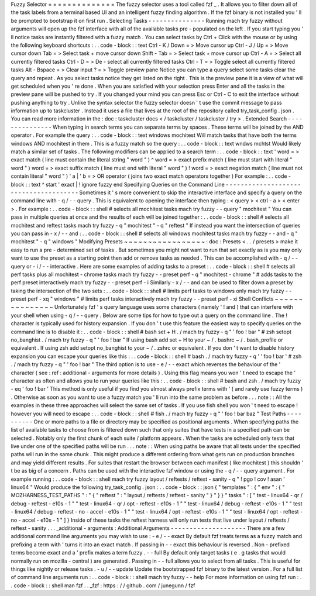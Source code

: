 Fuzzy
Selector
=
=
=
=
=
=
=
=
=
=
=
=
=
=
The
fuzzy
selector
uses
a
tool
called
fzf
_
.
It
allows
you
to
filter
down
all
of
the
task
labels
from
a
terminal
based
UI
and
an
intelligent
fuzzy
finding
algorithm
.
If
the
fzf
binary
is
not
installed
you
'
ll
be
prompted
to
bootstrap
it
on
first
run
.
Selecting
Tasks
-
-
-
-
-
-
-
-
-
-
-
-
-
-
-
Running
mach
try
fuzzy
without
arguments
will
open
up
the
fzf
interface
with
all
of
the
available
tasks
pre
-
populated
on
the
left
.
If
you
start
typing
you
'
ll
notice
tasks
are
instantly
filtered
with
a
fuzzy
match
.
You
can
select
tasks
by
Ctrl
+
Click
with
the
mouse
or
by
using
the
following
keyboard
shortcuts
:
.
.
code
-
block
:
:
text
Ctrl
-
K
/
Down
=
>
Move
cursor
up
Ctrl
-
J
/
Up
=
>
Move
cursor
down
Tab
=
>
Select
task
+
move
cursor
down
Shift
-
Tab
=
>
Select
task
+
move
cursor
up
Ctrl
-
A
=
>
Select
all
currently
filtered
tasks
Ctrl
-
D
=
>
De
-
select
all
currently
filtered
tasks
Ctrl
-
T
=
>
Toggle
select
all
currently
filtered
tasks
Alt
-
Bspace
=
>
Clear
input
?
=
>
Toggle
preview
pane
Notice
you
can
type
a
query
select
some
tasks
clear
the
query
and
repeat
.
As
you
select
tasks
notice
they
get
listed
on
the
right
.
This
is
the
preview
pane
it
is
a
view
of
what
will
get
scheduled
when
you
'
re
done
.
When
you
are
satisfied
with
your
selection
press
Enter
and
all
the
tasks
in
the
preview
pane
will
be
pushed
to
try
.
If
you
changed
your
mind
you
can
press
Esc
or
Ctrl
-
C
to
exit
the
interface
without
pushing
anything
to
try
.
Unlike
the
syntax
selector
the
fuzzy
selector
doesn
'
t
use
the
commit
message
to
pass
information
up
to
taskcluster
.
Instead
it
uses
a
file
that
lives
at
the
root
of
the
repository
called
try_task_config
.
json
.
You
can
read
more
information
in
the
:
doc
:
taskcluster
docs
<
/
taskcluster
/
taskcluster
/
try
>
.
Extended
Search
-
-
-
-
-
-
-
-
-
-
-
-
-
-
-
When
typing
in
search
terms
you
can
separate
terms
by
spaces
.
These
terms
will
be
joined
by
the
AND
operator
.
For
example
the
query
:
.
.
code
-
block
:
:
text
windows
mochitest
Will
match
tasks
that
have
both
the
terms
windows
AND
mochitest
in
them
.
This
is
a
fuzzy
match
so
the
query
:
.
.
code
-
block
:
:
text
wndws
mchtst
Would
likely
match
a
similar
set
of
tasks
.
The
following
modifiers
can
be
applied
to
a
search
term
:
.
.
code
-
block
:
:
text
'
word
=
>
exact
match
(
line
must
contain
the
literal
string
"
word
"
)
^
word
=
>
exact
prefix
match
(
line
must
start
with
literal
"
word
"
)
word
=
>
exact
suffix
match
(
line
must
end
with
literal
"
word
"
)
!
word
=
>
exact
negation
match
(
line
must
not
contain
literal
"
word
"
)
'
a
|
'
b
=
>
OR
operator
(
joins
two
exact
match
operators
together
)
For
example
:
.
.
code
-
block
:
:
text
^
start
'
exact
|
!
ignore
fuzzy
end
Specifying
Queries
on
the
Command
Line
-
-
-
-
-
-
-
-
-
-
-
-
-
-
-
-
-
-
-
-
-
-
-
-
-
-
-
-
-
-
-
-
-
-
-
-
-
-
Sometimes
it
'
s
more
convenient
to
skip
the
interactive
interface
and
specify
a
query
on
the
command
line
with
-
q
/
-
-
query
.
This
is
equivalent
to
opening
the
interface
then
typing
:
<
query
>
<
ctrl
-
a
>
<
enter
>
.
For
example
:
.
.
code
-
block
:
:
shell
#
selects
all
mochitest
tasks
mach
try
fuzzy
-
-
query
"
mochitest
"
You
can
pass
in
multiple
queries
at
once
and
the
results
of
each
will
be
joined
together
:
.
.
code
-
block
:
:
shell
#
selects
all
mochitest
and
reftest
tasks
mach
try
fuzzy
-
q
"
mochitest
"
-
q
"
reftest
"
If
instead
you
want
the
intersection
of
queries
you
can
pass
in
-
x
/
-
-
and
:
.
.
code
-
block
:
:
shell
#
selects
all
windows
mochitest
tasks
mach
try
fuzzy
-
-
and
-
q
"
mochitest
"
-
q
"
windows
"
Modifying
Presets
~
~
~
~
~
~
~
~
~
~
~
~
~
~
~
~
~
:
doc
:
Presets
<
.
.
/
presets
>
make
it
easy
to
run
a
pre
-
determined
set
of
tasks
.
But
sometimes
you
might
not
want
to
run
that
set
exactly
as
is
you
may
only
want
to
use
the
preset
as
a
starting
point
then
add
or
remove
tasks
as
needed
.
This
can
be
accomplished
with
-
q
/
-
-
query
or
-
i
/
-
-
interactive
.
Here
are
some
examples
of
adding
tasks
to
a
preset
:
.
.
code
-
block
:
:
shell
#
selects
all
perf
tasks
plus
all
mochitest
-
chrome
tasks
mach
try
fuzzy
-
-
preset
perf
-
q
"
mochitest
-
chrome
"
#
adds
tasks
to
the
perf
preset
interactively
mach
try
fuzzy
-
-
preset
perf
-
i
Similarly
-
x
/
-
-
and
can
be
used
to
filter
down
a
preset
by
taking
the
intersection
of
the
two
sets
:
.
.
code
-
block
:
:
shell
#
limits
perf
tasks
to
windows
only
mach
try
fuzzy
-
-
preset
perf
-
xq
"
windows
"
#
limits
perf
tasks
interactively
mach
try
fuzzy
-
-
preset
perf
-
xi
Shell
Conflicts
~
~
~
~
~
~
~
~
~
~
~
~
~
~
~
Unfortunately
fzf
'
s
query
language
uses
some
characters
(
namely
'
!
and
)
that
can
interfere
with
your
shell
when
using
-
q
/
-
-
query
.
Below
are
some
tips
for
how
to
type
out
a
query
on
the
command
line
.
The
!
character
is
typically
used
for
history
expansion
.
If
you
don
'
t
use
this
feature
the
easiest
way
to
specify
queries
on
the
command
line
is
to
disable
it
:
.
.
code
-
block
:
:
shell
#
bash
set
+
H
.
/
mach
try
fuzzy
-
q
"
'
foo
!
bar
"
#
zsh
setopt
no_banghist
.
/
mach
try
fuzzy
-
q
"
'
foo
!
bar
"
If
using
bash
add
set
+
H
to
your
~
/
.
bashrc
~
/
.
bash_profile
or
equivalent
.
If
using
zsh
add
setopt
no_banghist
to
your
~
/
.
zshrc
or
equivalent
.
If
you
don
'
t
want
to
disable
history
expansion
you
can
escape
your
queries
like
this
:
.
.
code
-
block
:
:
shell
#
bash
.
/
mach
try
fuzzy
-
q
'
\
'
foo
!
bar
'
#
zsh
.
/
mach
try
fuzzy
-
q
"
'
foo
\
!
bar
"
The
third
option
is
to
use
-
e
/
-
-
exact
which
reverses
the
behaviour
of
the
'
character
(
see
:
ref
:
additional
-
arguments
for
more
details
)
.
Using
this
flag
means
you
won
'
t
need
to
escape
the
'
character
as
often
and
allows
you
to
run
your
queries
like
this
:
.
.
code
-
block
:
:
shell
#
bash
and
zsh
.
/
mach
try
fuzzy
-
eq
'
foo
!
bar
'
This
method
is
only
useful
if
you
find
you
almost
always
prefix
terms
with
'
(
and
rarely
use
fuzzy
terms
)
.
Otherwise
as
soon
as
you
want
to
use
a
fuzzy
match
you
'
ll
run
into
the
same
problem
as
before
.
.
.
note
:
:
All
the
examples
in
these
three
approaches
will
select
the
same
set
of
tasks
.
If
you
use
fish
shell
you
won
'
t
need
to
escape
!
however
you
will
need
to
escape
:
.
.
code
-
block
:
:
shell
#
fish
.
/
mach
try
fuzzy
-
q
"
'
foo
!
bar
baz
\
"
Test
Paths
-
-
-
-
-
-
-
-
-
-
One
or
more
paths
to
a
file
or
directory
may
be
specified
as
positional
arguments
.
When
specifying
paths
the
list
of
available
tasks
to
choose
from
is
filtered
down
such
that
only
suites
that
have
tests
in
a
specified
path
can
be
selected
.
Notably
only
the
first
chunk
of
each
suite
/
platform
appears
.
When
the
tasks
are
scheduled
only
tests
that
live
under
one
of
the
specified
paths
will
be
run
.
.
.
note
:
:
When
using
paths
be
aware
that
all
tests
under
the
specified
paths
will
run
in
the
same
chunk
.
This
might
produce
a
different
ordering
from
what
gets
run
on
production
branches
and
may
yield
different
results
.
For
suites
that
restart
the
browser
between
each
manifest
(
like
mochitest
)
this
shouldn
'
t
be
as
big
of
a
concern
.
Paths
can
be
used
with
the
interactive
fzf
window
or
using
the
-
q
/
-
-
query
argument
.
For
example
running
:
.
.
code
-
block
:
:
shell
mach
try
fuzzy
layout
/
reftests
/
reftest
-
sanity
-
q
"
!
pgo
!
cov
!
asan
'
linux64
"
Would
produce
the
following
try_task_config
.
json
:
.
.
code
-
block
:
:
json
{
"
templates
"
:
{
"
env
"
:
{
"
MOZHARNESS_TEST_PATHS
"
:
"
{
\
"
reftest
\
"
:
\
"
layout
/
reftests
/
reftest
-
sanity
\
"
}
"
}
}
"
tasks
"
:
[
"
test
-
linux64
-
qr
/
debug
-
reftest
-
e10s
-
1
"
"
test
-
linux64
-
qr
/
opt
-
reftest
-
e10s
-
1
"
"
test
-
linux64
/
debug
-
reftest
-
e10s
-
1
"
"
test
-
linux64
/
debug
-
reftest
-
no
-
accel
-
e10s
-
1
"
"
test
-
linux64
/
opt
-
reftest
-
e10s
-
1
"
"
test
-
linux64
/
opt
-
reftest
-
no
-
accel
-
e10s
-
1
"
]
}
Inside
of
these
tasks
the
reftest
harness
will
only
run
tests
that
live
under
layout
/
reftests
/
reftest
-
sanity
.
.
.
_additional
-
arguments
:
Additional
Arguments
-
-
-
-
-
-
-
-
-
-
-
-
-
-
-
-
-
-
-
-
There
are
a
few
additional
command
line
arguments
you
may
wish
to
use
:
-
e
/
-
-
exact
By
default
fzf
treats
terms
as
a
fuzzy
match
and
prefixing
a
term
with
'
turns
it
into
an
exact
match
.
If
passing
in
-
-
exact
this
behaviour
is
reversed
.
Non
-
prefixed
terms
become
exact
and
a
'
prefix
makes
a
term
fuzzy
.
-
-
full
By
default
only
target
tasks
(
e
.
g
tasks
that
would
normally
run
on
mozilla
-
central
)
are
generated
.
Passing
in
-
-
full
allows
you
to
select
from
all
tasks
.
This
is
useful
for
things
like
nightly
or
release
tasks
.
-
u
/
-
-
update
Update
the
bootstrapped
fzf
binary
to
the
latest
version
.
For
a
full
list
of
command
line
arguments
run
:
.
.
code
-
block
:
:
shell
mach
try
fuzzy
-
-
help
For
more
information
on
using
fzf
run
:
.
.
code
-
block
:
:
shell
man
fzf
.
.
_fzf
:
https
:
/
/
github
.
com
/
junegunn
/
fzf
